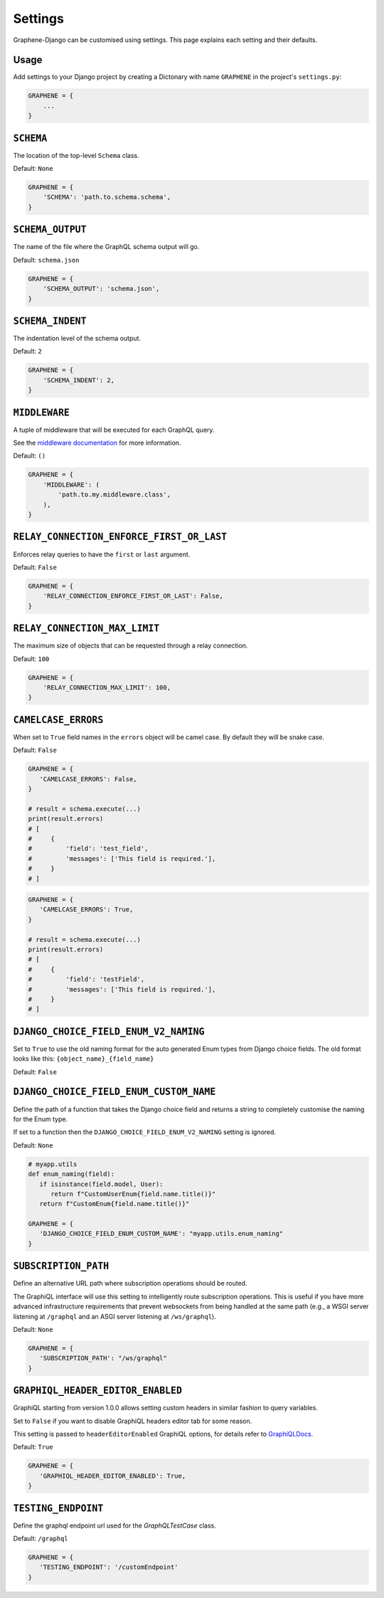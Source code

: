 Settings
========

Graphene-Django can be customised using settings. This page explains each setting and their defaults.

Usage
-----

Add settings to your Django project by creating a Dictonary with name ``GRAPHENE`` in the project's ``settings.py``:

.. code:: python

    GRAPHENE = {
        ...
    }


``SCHEMA``
----------

The location of the top-level ``Schema`` class.

Default: ``None``

.. code:: python

    GRAPHENE = {
        'SCHEMA': 'path.to.schema.schema',
    }


``SCHEMA_OUTPUT``
-----------------

The name of the file where the GraphQL schema output will go.

Default: ``schema.json``

.. code:: python

    GRAPHENE = {
        'SCHEMA_OUTPUT': 'schema.json',
    }


``SCHEMA_INDENT``
-----------------

The indentation level of the schema output.

Default: ``2``

.. code:: python

    GRAPHENE = {
        'SCHEMA_INDENT': 2,
    }


``MIDDLEWARE``
--------------

A tuple of middleware that will be executed for each GraphQL query.

See the `middleware documentation <https://docs.graphene-python.org/en/latest/execution/middleware/>`__ for more information.

Default: ``()``

.. code:: python

    GRAPHENE = {
        'MIDDLEWARE': (
            'path.to.my.middleware.class',
        ),
    }


``RELAY_CONNECTION_ENFORCE_FIRST_OR_LAST``
------------------------------------------

Enforces relay queries to have the ``first`` or ``last`` argument.

Default: ``False``

.. code:: python

    GRAPHENE = {
        'RELAY_CONNECTION_ENFORCE_FIRST_OR_LAST': False,
    }


``RELAY_CONNECTION_MAX_LIMIT``
------------------------------

The maximum size of objects that can be requested through a relay connection.

Default: ``100``

.. code:: python

    GRAPHENE = {
        'RELAY_CONNECTION_MAX_LIMIT': 100,
    }


``CAMELCASE_ERRORS``
--------------------

When set to ``True`` field names in the ``errors`` object will be camel case.
By default they will be snake case.

Default: ``False``

.. code:: python

   GRAPHENE = {
      'CAMELCASE_ERRORS': False,
   }

   # result = schema.execute(...)
   print(result.errors)
   # [
   #     {
   #         'field': 'test_field',
   #         'messages': ['This field is required.'],
   #     }
   # ]

.. code:: python

   GRAPHENE = {
      'CAMELCASE_ERRORS': True,
   }

   # result = schema.execute(...)
   print(result.errors)
   # [
   #     {
   #         'field': 'testField',
   #         'messages': ['This field is required.'],
   #     }
   # ]


``DJANGO_CHOICE_FIELD_ENUM_V2_NAMING``
--------------------------------------

Set to ``True`` to use the old naming format for the auto generated Enum types from Django choice fields. The old format looks like this: ``{object_name}_{field_name}``

Default: ``False``


``DJANGO_CHOICE_FIELD_ENUM_CUSTOM_NAME``
----------------------------------------

Define the path of a function that takes the Django choice field and returns a string to completely customise the naming for the Enum type.

If set to a function then the ``DJANGO_CHOICE_FIELD_ENUM_V2_NAMING`` setting is ignored.

Default: ``None``

.. code:: python

   # myapp.utils
   def enum_naming(field):
      if isinstance(field.model, User):
         return f"CustomUserEnum{field.name.title()}"
      return f"CustomEnum{field.name.title()}"

   GRAPHENE = {
      'DJANGO_CHOICE_FIELD_ENUM_CUSTOM_NAME': "myapp.utils.enum_naming"
   }


``SUBSCRIPTION_PATH``
---------------------

Define an alternative URL path where subscription operations should be routed.

The GraphiQL interface will use this setting to intelligently route subscription operations. This is useful if you have more advanced infrastructure requirements that prevent websockets from being handled at the same path (e.g., a WSGI server listening at ``/graphql`` and an ASGI server listening at ``/ws/graphql``).

Default: ``None``

.. code:: python

   GRAPHENE = {
      'SUBSCRIPTION_PATH': "/ws/graphql"
   }


``GRAPHIQL_HEADER_EDITOR_ENABLED``
----------------------------------

GraphiQL starting from version 1.0.0 allows setting custom headers in similar fashion to query variables.

Set to ``False`` if you want to disable GraphiQL headers editor tab for some reason.

This setting is passed to ``headerEditorEnabled`` GraphiQL options, for details refer to GraphiQLDocs_.

.. _GraphiQLDocs: https://github.com/graphql/graphiql/tree/main/packages/graphiql#options


Default: ``True``

.. code:: python

   GRAPHENE = {
      'GRAPHIQL_HEADER_EDITOR_ENABLED': True,
   }


``TESTING_ENDPOINT``
--------------------

Define the graphql endpoint url used for the `GraphQLTestCase` class.

Default: ``/graphql``

.. code:: python

   GRAPHENE = {
      'TESTING_ENDPOINT': '/customEndpoint'
   }